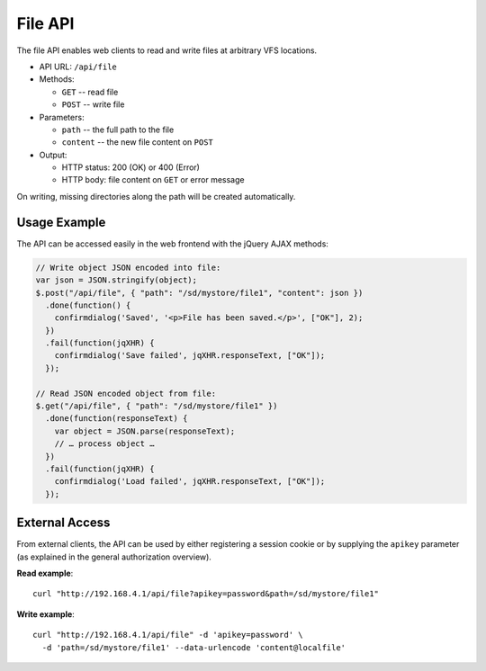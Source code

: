 ========
File API
========

The file API enables web clients to read and write files at arbitrary VFS locations.

- API URL: ``/api/file``

- Methods:

  - ``GET`` -- read file
  - ``POST`` -- write file

- Parameters:

  - ``path`` -- the full path to the file
  - ``content`` -- the new file content on ``POST``

- Output:

  - HTTP status: 200 (OK) or 400 (Error)
  - HTTP body: file content on ``GET`` or error message

On writing, missing directories along the path will be created automatically.


-------------
Usage Example
-------------

The API can be accessed easily in the web frontend with the jQuery AJAX methods:

.. code-block:: javascript

  // Write object JSON encoded into file:
  var json = JSON.stringify(object);
  $.post("/api/file", { "path": "/sd/mystore/file1", "content": json })
    .done(function() {
      confirmdialog('Saved', '<p>File has been saved.</p>', ["OK"], 2);
    })
    .fail(function(jqXHR) {
      confirmdialog('Save failed', jqXHR.responseText, ["OK"]);
    });

  // Read JSON encoded object from file:
  $.get("/api/file", { "path": "/sd/mystore/file1" })
    .done(function(responseText) {
      var object = JSON.parse(responseText);
      // … process object …
    })
    .fail(function(jqXHR) {
      confirmdialog('Load failed', jqXHR.responseText, ["OK"]);
    });


---------------
External Access
---------------

From external clients, the API can be used by either registering a session cookie or by 
supplying the ``apikey`` parameter (as explained in the general authorization overview).

**Read example**::

  curl "http://192.168.4.1/api/file?apikey=password&path=/sd/mystore/file1"

**Write example**::

  curl "http://192.168.4.1/api/file" -d 'apikey=password' \
    -d 'path=/sd/mystore/file1' --data-urlencode 'content@localfile'


